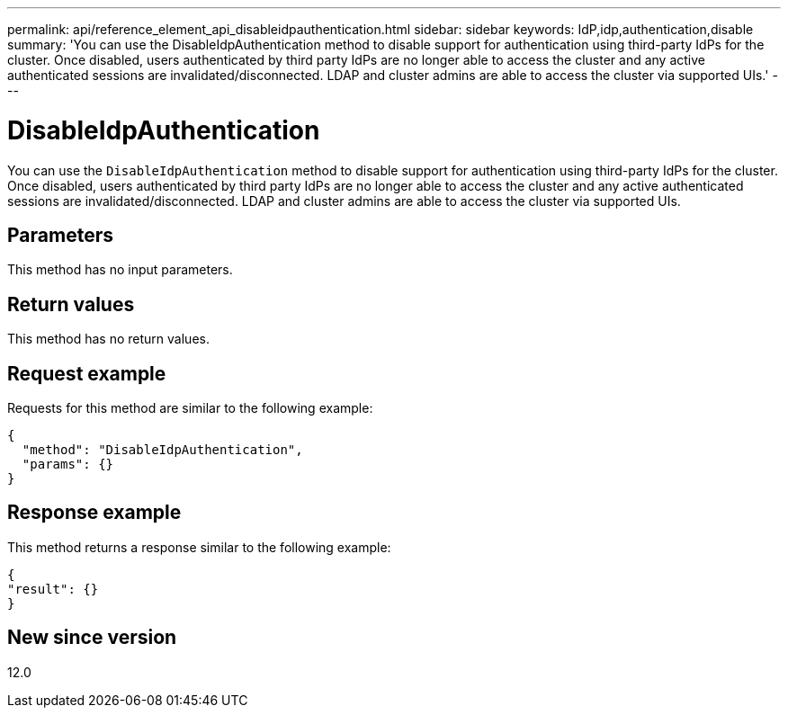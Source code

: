 ---
permalink: api/reference_element_api_disableidpauthentication.html
sidebar: sidebar
keywords: IdP,idp,authentication,disable
summary: 'You can use the DisableIdpAuthentication method to disable support for authentication using third-party IdPs for the cluster. Once disabled, users authenticated by third party IdPs are no longer able to access the cluster and any active authenticated sessions are invalidated/disconnected. LDAP and cluster admins are able to access the cluster via supported UIs.'
---

= DisableIdpAuthentication
:icons: font
:imagesdir: ../media/

[.lead]
You can use the `DisableIdpAuthentication` method to disable support for authentication using third-party IdPs for the cluster. Once disabled, users authenticated by third party IdPs are no longer able to access the cluster and any active authenticated sessions are invalidated/disconnected. LDAP and cluster admins are able to access the cluster via supported UIs.

== Parameters

This method has no input parameters.

== Return values

This method has no return values.

== Request example

Requests for this method are similar to the following example:

----
{
  "method": "DisableIdpAuthentication",
  "params": {}
}
----

== Response example

This method returns a response similar to the following example:

----
{
"result": {}
}
----

== New since version

12.0
